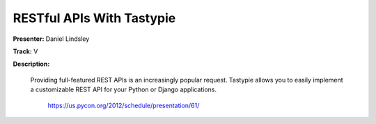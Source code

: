 RESTful APIs With Tastypie
==========================

**Presenter:** Daniel Lindsley 

**Track:** V 

**Description:**

   Providing full-featured REST APIs is an increasingly popular request. Tastypie allows you to easily implement a customizable REST API for your Python or Django applications.


    https://us.pycon.org/2012/schedule/presentation/61/

